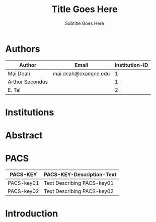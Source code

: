 # -*- mode: org; org-confirm-babel-evaluate: nil; org-babel-noweb-wrap-start: "«"; org-babel-noweb-wrap-end: "»"; -*-

#+TITLE: Title Goes Here

#+SUBTITLE: Subtitle Goes Here

* Authors

#+NAME: authors-table
| Author          | Email                | Institution-ID |
|-----------------+----------------------+----------------|
| Mai Deah        | mai.deah@example.edu |              1 |
| Arthur Secondus |                      |              1 |
| E. Tal          |                      |              2 |

* Institutions
* Abstract
* PACS

#+NAME: pacs-codes-table
| PACS-KEY   | PACS-KEY-Description-Text  |
|------------+----------------------------|
| PACS-key01 | Text Describing PACS-key01 |
| PACS-key02 | Text Describing PACS-key02 |

* Introduction
* Latex Template                                                   :noexport:

#+NAME: european-physical-journal-latex-template
#+BEGIN_SRC latex :eval never :noweb yes 
  %%%%%%%%%%%%%%%%%%%%%%% file template.tex %%%%%%%%%%%%%%%%%%%%%%%%%
  %
  % This is a template file for The European Physical Journal
  %
  % Copy it to a new file with a new name and use it as the basis
  % for your article
  %
  %%%%%%%%%%%%%%%%%%%%%%%% Springer-Verlag %%%%%%%%%%%%%%%%%%%%%%%%%%
  %
  \begin{filecontents}{leer.eps}
  %!PS-Adobe-2.0 EPSF-2.0
  %%CreationDate: Mon Jul 13 16:51:17 1992
  %%DocumentFonts: (atend)
  %%Pages: 0 1
  %%BoundingBox: 72 31 601 342
  %%EndComments

  gsave
  72 31 moveto
  72 342 lineto
  601 342 lineto
  601 31 lineto
  72 31 lineto
  showpage
  grestore
  %%Trailer
  %%DocumentFonts: Helvetica
  \end{filecontents}
  %
  \documentclass[epj]{svjour}
  % Remove option referee for final version
  %
  % Remove any % below to load the required packages
  %\usepackage{latexsym}
  \usepackage{graphics}
  % etc
  %
  \begin{document}
  %
  \title{«get-title-text()»}
  \subtitle{«get-subtitle-text()»}
  \author{«epj-authors-latex()»% etc
  % \thanks is optional - remove next line if not needed
  \thanks{\emph{Present address:} Insert the address here if needed}%
  }                     % Do not remove
  %
  \offprints{}          % Insert a name or remove this line
  %
  \institute{Insert the first address here \and the second here}
  %
  \date{Received: date / Revised version: date}
  % The correct dates will be entered by Springer
  %
  \abstract{
  «get-abstract-text()»
  %
  \PACS{
  «epj-pacs-codes-latex()»
       } % end of PACS codes
  } %end of abstract
  %
  \maketitle
  %
  \section{Introduction}
  \label{intro}
  Your text comes here. Separate text sections with
  \section{Section title}
  \label{sec:1}
  and \cite{RefJ}
  \subsection{Subsection title}
  \label{sec:2}
  as required. Don't forget to give each section
  and subsection a unique label (see Sect.~\ref{sec:1}).
  %
  % For one-column wide figures use
  \begin{figure}
  % Use the relevant command for your figure-insertion program
  % to insert the figure file.
  % For example, with the option graphics use
  \resizebox{0.75\textwidth}{!}{%
    \includegraphics{leer.eps}
  }
  % If not, use
  %\vspace{5cm}       % Give the correct figure height in cm
  \caption{Please write your figure caption here}
  \label{fig:1}       % Give a unique label
  \end{figure}
  %
  % For two-column wide figures use
  \begin{figure*}
  % Use the relevant command for your figure-insertion program
  % to insert the figure file. See example above.
  % If not, use
  \vspace*{5cm}       % Give the correct figure height in cm
  \caption{Please write your figure caption here}
  \label{fig:2}       % Give a unique label
  \end{figure*}
  %
  % For tables use
  \begin{table}
  \caption{Please write your table caption here}
  \label{tab:1}       % Give a unique label
  % For LaTeX tables use
  \begin{tabular}{lll}
  \hline\noalign{\smallskip}
  first & second & third  \\
  \noalign{\smallskip}\hline\noalign{\smallskip}
  number & number & number \\
  number & number & number \\
  \noalign{\smallskip}\hline
  \end{tabular}
  % Or use
  \vspace*{5cm}  % with the correct table height
  \end{table}
  %
  % BibTeX users please use
  % \bibliographystyle{}
  % \bibliography{}
  %
  % Non-BibTeX users please use
  \begin{thebibliography}{}
  %
  % and use \bibitem to create references.
  %
  \bibitem{RefJ}
  % Format for Journal Reference
  Author, Journal \textbf{Volume}, (year) page numbers.
  % Format for books
  \bibitem{RefB}
  Author, \textit{Book title} (Publisher, place year) page numbers
  % etc
  \end{thebibliography}


  \end{document}

  % end of file template.tex


#+END_SRC

** Latex Output

#+BEGIN_SRC latex :noweb yes :eval never :tangle yes 
  «european-physical-journal-latex-template»
#+END_SRC

** Template Utility Code

*** get-title-text

#+NAME: get-title-text
#+BEGIN_SRC elisp 
  (format "%s" (car (plist-get (org-export-get-environment) ':title)))
#+END_SRC

#+RESULTS: get-title-text
: Title Goes Here

*** get-subtitle-text

#+NAME: get-subtitle-text
#+BEGIN_SRC elisp  :results replace :var keyword="subtitle" :var delimiter=" "
 (mapconcat 'car (org-element-map
      (org-element-parse-buffer)
      '(keyword)
    (lambda (x) (if (string= (upcase keyword) (org-element-property :key x))
                 (list (org-element-property :value x)) )
      )
    ) delimiter)
#+END_SRC

#+RESULTS: get-subtitle-text
: Subtitle Goes Here

*** get-abstract-text

#+NAME: get-abstract-text
#+BEGIN_SRC elisp :results replace :var keyword="abstract"
  (org-element-map (org-element-map
                       (org-element-parse-buffer)
                       '(headline)
                     (lambda (hl) (if (string= (upcase keyword) (upcase (org-element-property :raw-value hl)))
                                     hl)
                       ) 
                     nil t)
      '(paragraph)
    (lambda (p) 
      (format "%s" (replace-regexp-in-string (rx (or (: bos (* (any " \t\n")))
                                                     (: (* (any " \t\n")) eos)))
                                             ""
                                (buffer-substring-no-properties (org-element-property :contents-begin p) (org-element-property :contents-end p))))
      )
    nil t)
#+END_SRC

*** epj-pacs-codes-latex 

#+NAME: epj-pacs-codes-latex
#+BEGIN_SRC elisp  :var pacs_codes=pacs-codes-table :results latex replace :var join_delim="   \\and\n"
  (string-join (mapcar (lambda (x) (format "      {%s}{%s}" (car x) (nth 1 x))) pacs_codes) join_delim)
#+END_SRC

#+RESULTS: epj-pacs-codes-latex
#+BEGIN_EXPORT latex
      {PACS-key01}{text discribing PACS-key01}   \and
      {PACS-key02}{text discribing PACS-key02}
#+END_EXPORT

*** epj-authors-latex 

#+NAME: epj-authors-latex
#+BEGIN_SRC elisp  :var authors=authors-table :results latex replace :var join_delim=" \\and "
  (string-join (mapcar (lambda (x) (format "%s\\inst{%s}" (car x) (nth 2 x))) authors) join_delim)
#+END_SRC

#+RESULTS: epj-authors-latex
#+BEGIN_EXPORT latex
Mai Deah\inst{1} \and Arthur Secondus\inst{1} \and E. Tal\inst{2}
#+END_EXPORT

* Common Export Settings                                      :noexport:

#+OPTIONS: ':nil *:t -:t ::t <:t H:7 \n:nil ^:{} arch:headline
#+OPTIONS: author:t broken-links:nil c:nil creator:nil
#+OPTIONS: d:(not "LOGBOOK") date:t e:t email:nil f:t inline:t num:nil
#+OPTIONS: p:nil pri:nil prop:nil stat:t tags:t tasks:t tex:t
#+OPTIONS: timestamp:t title:t toc:nil todo:t |:t
#+SELECT_TAGS: export
#+EXCLUDE_TAGS: noexport

# For Display when file is exported with org-ruby 

#+EXPORT_SELECT_TAGS: export
#+EXPORT_EXCLUDE_TAGS: noexport
